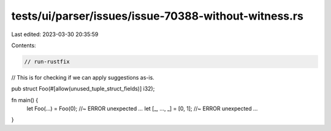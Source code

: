 tests/ui/parser/issues/issue-70388-without-witness.rs
=====================================================

Last edited: 2023-03-30 20:35:59

Contents:

.. code-block:: rs

    // run-rustfix
// This is for checking if we can apply suggestions as-is.

pub struct Foo(#[allow(unused_tuple_struct_fields)] i32);

fn main() {
    let Foo(...) = Foo(0); //~ ERROR unexpected `...`
    let [_, ..., _] = [0, 1]; //~ ERROR unexpected `...`
}


